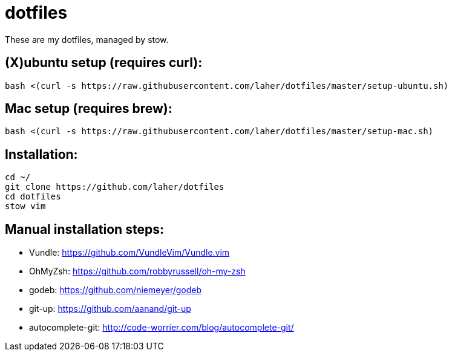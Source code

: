 dotfiles
========

These are my dotfiles, managed by stow.


== (X)ubuntu setup (requires curl):

    bash <(curl -s https://raw.githubusercontent.com/laher/dotfiles/master/setup-ubuntu.sh)

== Mac setup (requires brew):

    bash <(curl -s https://raw.githubusercontent.com/laher/dotfiles/master/setup-mac.sh)

== Installation:

   cd ~/
   git clone https://github.com/laher/dotfiles 
   cd dotfiles
   stow vim

== Manual installation steps:

 * Vundle: https://github.com/VundleVim/Vundle.vim
 * OhMyZsh: https://github.com/robbyrussell/oh-my-zsh
 * godeb: https://github.com/niemeyer/godeb
 * git-up: https://github.com/aanand/git-up
 * autocomplete-git: http://code-worrier.com/blog/autocomplete-git/
